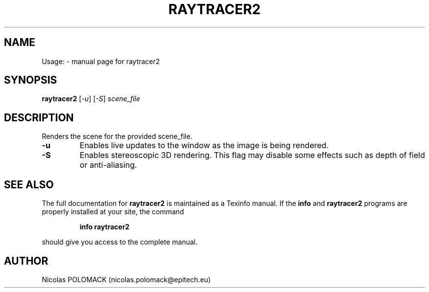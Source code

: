 .\" DO NOT MODIFY THIS FILE!  It was generated by help2man 1.47.3.
.TH RAYTRACER2 "1" "April 2017" "raytracer2" "User Commands"
.SH NAME
Usage: \- manual page for raytracer2
.SH SYNOPSIS
.B raytracer2
[\fI\,-u\/\fR] [\fI\,-S\/\fR] \fI\,scene_file\/\fR
.SH DESCRIPTION
Renders the scene for the provided scene_file.
.TP
\fB\-u\fR
Enables live updates to the window as the image is being rendered.
.TP
\fB\-S\fR
Enables stereoscopic 3D rendering. This flag may disable some effects such as depth of field or anti\-aliasing.
.SH "SEE ALSO"
The full documentation for
.B raytracer2
is maintained as a Texinfo manual.  If the
.B info
and
.B raytracer2
programs are properly installed at your site, the command
.IP
.B info raytracer2
.PP
should give you access to the complete manual.
.SH AUTHOR
Nicolas POLOMACK (nicolas.polomack@epitech.eu)
